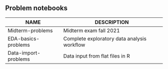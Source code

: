 #+options: toc:nil
** Problem notebooks
   
| NAME                 | DESCRIPTION                                 |
|----------------------+---------------------------------------------|
| Midterm-problems     | Midterm exam fall 2021                      |
| EDA-basics-problems  | Complete exploratory data analysis workflow |
| Data-import-problems | Data input from flat files in R             |

[[../img/problem.gif]]

